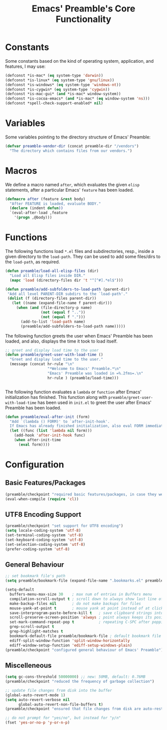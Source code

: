 #+TITLE: Emacs' Preamble's Core Functionality

* Constants
   Some constants based on the kind of operating system, application, and features, I may use:
   #+BEGIN_SRC emacs-lisp
     (defconst *is-mac* (eq system-type 'darwin))
     (defconst *is-linux* (eq system-type 'gnu/linux))
     (defconst *is-windows* (eq system-type 'windows-nt))
     (defconst *is-cygwin* (eq system-type 'cygwin))
     (defconst *is-mac-gui* (and *is-mac* window-system))
     (defconst *is-cocoa-emacs* (and *is-mac* (eq window-system 'ns)))
     (defconst *spell-check-support-enabled* nil)
   #+END_SRC

* Variables
  Some variables pointing to the directory structure of Emacs' Preamble:
  #+BEGIN_SRC emacs-lisp
    (defvar preamble-vendor-dir (concat preamble-dir "/vendors")
      "The directory which contains files from our vendors.")
  #+END_SRC

* Macros
   We define a macro named =after=, which evaluates the given =elisp= statements, after a particular
   Emacs' =feature= has been loaded.
   #+BEGIN_SRC emacs-lisp
     (defmacro after (feature &rest body)
       "After FEATURE is loaded, evaluate BODY."
       (declare (indent defun))
       `(eval-after-load ,feature
         '(progn ,@body)))
   #+END_SRC

* Functions
  The following functions load =*.el= files and subdirectories, resp., inside a given directory to
  the =load-path=. They can be used to add some files/dirs to the =load-path=, as required.

  #+BEGIN_SRC emacs-lisp
    (defun preamble/load-all-elisp-files (dir)
      "Load all Elisp files inside DIR."
      (mapc 'load (directory-files dir 't "^[^#].*el$")))

    (defun preamble/add-subfolders-to-load-path (parent-dir)
     "Add all level PARENT-DIR subdirs to the `load-path'."
     (dolist (f (directory-files parent-dir))
       (let ((name (expand-file-name f parent-dir)))
         (when (and (file-directory-p name)
                    (not (equal f ".."))
                    (not (equal f ".")))
           (add-to-list 'load-path name)
           (preamble/add-subfolders-to-load-path name)))))
  #+END_SRC

  The following function greets the user when Emacs' Preamble has been loaded, and also, displays
  the time it took to load itself.
  #+BEGIN_SRC emacs-lisp
    ;; greet and display load time to the user
    (defun preamble/greet-user-with-load-time ()
      "Greet and display load time to the user."
      (message (concat hr-rule "\n"
                       "*Welcome to Emacs' Preamble.*\n"
                       "Emacs' Preamble was loaded in =%.2fms=.\n"
                       hr-rule ) (preamble/load-time)))


  #+END_SRC

  The following function evaluates a =lambda= or =function= after Emacs' initialization has
  finished. This function along with =preamble/greet-user-with-load-time= has been used in =init.el=
  to greet the user after Emacs' Preamble has been loaded.
  #+BEGIN_SRC emacs-lisp
    (defun preamble/eval-after-init (form)
      "Add `(lambda () FORM)' to `after-init-hook'.
      If Emacs has already finished initialization, also eval FORM immediately."
      (let ((func (list 'lambda nil form)))
        (add-hook 'after-init-hook func)
        (when after-init-time
          (eval form))))
  #+END_SRC
* Configuration
** Basic Features/Packages
   #+BEGIN_SRC emacs-lisp
     (preamble/checkpoint "required basic features/packages, in case they were not present")
     (eval-when-compile (require 'cl))
   #+END_SRC

** UTF8 Encoding Support
   #+BEGIN_SRC emacs-lisp
     (preamble/checkpoint "set support for UTF8 encoding")
     (setq locale-coding-system 'utf-8)
     (set-terminal-coding-system 'utf-8)
     (set-keyboard-coding-system 'utf-8)
     (set-selection-coding-system 'utf-8)
     (prefer-coding-system 'utf-8)
   #+END_SRC

** General Behaviour
   #+BEGIN_SRC emacs-lisp
     ;; set bookmark file's path
     (setq preamble/bookmark-file (expand-file-name ".bookmarks.el" preamble-dir))

     (setq-default
       buffers-menu-max-size 30    ; max num of entries in Buffers menu
       compilation-scroll-output t ; scroll down to always show last line of output
       make-backup-files nil       ; do not make backups for files
       mouse-yank-at-point t       ; mouse yank at point instead of at click
       save-interprogram-paste-before-kill t   ; save clipboard strings into kill ring before replacing them
       scroll-preserve-screen-position 'always ; point always keeps its position when scrolling
       set-mark-command-repeat-pop t           ; repeating C-SPC after popping mark pops it again
       grep-scroll-output t
       grep-highlight-matches t
       bookmark-default-file preamble/bookmark-file ; default bookmark file
       ediff-split-window-function 'split-window-horizontally
       ediff-window-setup-function 'ediff-setup-windows-plain)
     (preamble/checkpoint "configured general behaviour of Emacs' Preamble")
   #+END_SRC
** Miscelleneous
   #+BEGIN_SRC emacs-lisp
     (setq gc-cons-threshold 50000000) ;; new: 50MB, default: 0.76MB
     (preamble/checkpoint "reduced the frequency of garbage collection")

     ;; update file changes from disk into the buffer
     (global-auto-revert-mode 1)
     (setq auto-revert-verbose nil
           global-auto-revert-non-file-buffers t)
     (preamble/checkpoint "ensured that file changes from disk are auto-restored")

     ;; do not prompt for "yes/no", but instead for "y/n"
     (fset 'yes-or-no-p 'y-or-n-p)
   #+END_SRC
